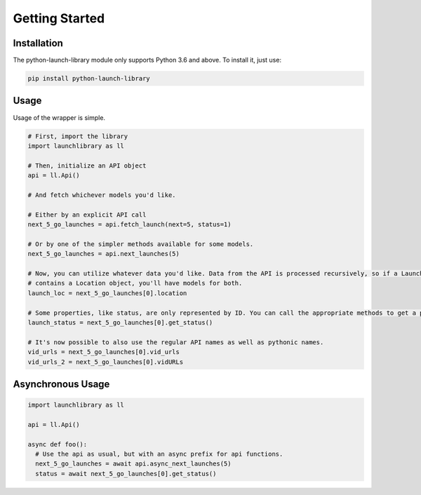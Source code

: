 Getting Started
===============

Installation
------------

The python-launch-library module only supports Python 3.6 and above. To install it, just use:

.. code::
  
  pip install python-launch-library
  

Usage
-----
  
Usage of the wrapper is simple.

.. code:: py3

  # First, import the library
  import launchlibrary as ll

  # Then, initialize an API object
  api = ll.Api()

  # And fetch whichever models you'd like.

  # Either by an explicit API call
  next_5_go_launches = api.fetch_launch(next=5, status=1)

  # Or by one of the simpler methods available for some models.
  next_5_go_launches = api.next_launches(5)

  # Now, you can utilize whatever data you'd like. Data from the API is processed recursively, so if a Launch object
  # contains a Location object, you'll have models for both.
  launch_loc = next_5_go_launches[0].location

  # Some properties, like status, are only represented by ID. You can call the appropriate methods to get a proper object from that ID
  launch_status = next_5_go_launches[0].get_status()

  # It's now possible to also use the regular API names as well as pythonic names.
  vid_urls = next_5_go_launches[0].vid_urls
  vid_urls_2 = next_5_go_launches[0].vidURLs

Asynchronous Usage
------------------

.. code:: py

  import launchlibrary as ll

  api = ll.Api()

  async def foo():
    # Use the api as usual, but with an async prefix for api functions.
    next_5_go_launches = await api.async_next_launches(5)
    status = await next_5_go_launches[0].get_status()

  


  
  